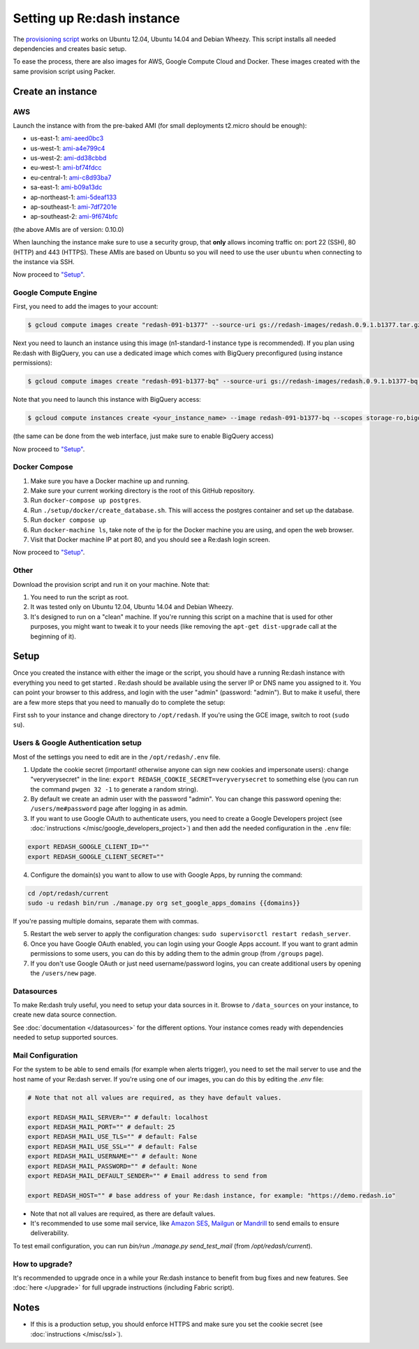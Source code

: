 Setting up Re:dash instance
###########################

The `provisioning
script <https://raw.githubusercontent.com/getredash/redash/master/setup/ubuntu/bootstrap.sh>`__
works on Ubuntu 12.04, Ubuntu 14.04 and Debian Wheezy. This script
installs all needed dependencies and creates basic setup.

To ease the process, there are also images for AWS, Google Compute
Cloud and Docker. These images created with the same provision script using Packer.

Create an instance
==================

AWS
---

Launch the instance with from the pre-baked AMI (for small deployments
t2.micro should be enough):

-  us-east-1: `ami-aeed0bc3 <https://console.aws.amazon.com/ec2/home?region=us-east-1#LaunchInstanceWizard:ami=ami-aeed0bc3>`__
-  us-west-1: `ami-a4e799c4 <https://console.aws.amazon.com/ec2/home?region=us-west-1#LaunchInstanceWizard:ami=ami-a4e799c4>`__
-  us-west-2: `ami-dd38cbbd <https://console.aws.amazon.com/ec2/home?region=us-west-2#LaunchInstanceWizard:ami=ami-dd38cbbd>`__
-  eu-west-1: `ami-bf74fdcc <https://console.aws.amazon.com/ec2/home?region=eu-west-1#LaunchInstanceWizard:ami=ami-bf74fdcc>`__
-  eu-central-1: `ami-c8d93ba7 <https://console.aws.amazon.com/ec2/home?region=eu-central-1#LaunchInstanceWizard:ami=ami-c8d93ba7>`__
-  sa-east-1: `ami-b09a13dc <https://console.aws.amazon.com/ec2/home?region=sa-east-1#LaunchInstanceWizard:ami=ami-b09a13dc>`__
-  ap-northeast-1: `ami-5deaf133 <https://console.aws.amazon.com/ec2/home?region=ap-northeast-1#LaunchInstanceWizard:ami=ami-5deaf133>`__
-  ap-southeast-1: `ami-7df7201e <https://console.aws.amazon.com/ec2/home?region=ap-southeast-1#LaunchInstanceWizard:ami=ami-7df7201e>`__
-  ap-southeast-2: `ami-9f674bfc <https://console.aws.amazon.com/ec2/home?region=ap-southeast-2#LaunchInstanceWizard:ami=ami-9f674bfc>`__

(the above AMIs are of version: 0.10.0)

When launching the instance make sure to use a security group, that **only** allows incoming traffic on: port 22 (SSH), 80 (HTTP) and 443 (HTTPS). These AMIs are based on Ubuntu so you will need to use the user ``ubuntu`` when connecting to the instance via SSH.

Now proceed to `"Setup" <#setup>`__.

Google Compute Engine
---------------------

First, you need to add the images to your account:

.. code:: bash

    $ gcloud compute images create "redash-091-b1377" --source-uri gs://redash-images/redash.0.9.1.b1377.tar.gz

Next you need to launch an instance using this image (n1-standard-1
instance type is recommended). If you plan using Re:dash with BigQuery,
you can use a dedicated image which comes with BigQuery preconfigured
(using instance permissions):

.. code:: bash

    $ gcloud compute images create "redash-091-b1377-bq" --source-uri gs://redash-images/redash.0.9.1.b1377-bq.tar.gz

Note that you need to launch this instance with BigQuery access:

.. code:: bash

    $ gcloud compute instances create <your_instance_name> --image redash-091-b1377-bq --scopes storage-ro,bigquery

(the same can be done from the web interface, just make sure to enable
BigQuery access)

Now proceed to `"Setup" <#setup>`__.

Docker Compose
------

1. Make sure you have a Docker machine up and running.
2. Make sure your current working directory is the root of this GitHub repository.
3. Run ``docker-compose up postgres``.
4. Run ``./setup/docker/create_database.sh``. This will access the postgres container and set up the database.
5. Run ``docker compose up``
6. Run ``docker-machine ls``, take note of the ip for the Docker machine you are using, and open the web browser.
7. Visit that Docker machine IP at port 80, and you should see a Re:dash login screen.

Now proceed to `"Setup" <#setup>`__.


Other
-----

Download the provision script and run it on your machine. Note that:

1. You need to run the script as root.
2. It was tested only on Ubuntu 12.04, Ubuntu 14.04 and Debian Wheezy.
3. It's designed to run on a "clean" machine. If you're running this script on a machine that is used for other purposes, you might want to tweak it to your needs (like removing the ``apt-get dist-upgrade`` call at the beginning of it).

Setup
=====

Once you created the instance with either the image or the script, you
should have a running Re:dash instance with everything you need to get
started . Re:dash should be available using the server IP or DNS name
you assigned to it. You can point your browser to this address, and login
with the user "admin" (password: "admin"). But to make it useful, there are
a few more steps that you need to manually do to complete the setup:

First ssh to your instance and change directory to ``/opt/redash``. If
you're using the GCE image, switch to root (``sudo su``).

Users & Google Authentication setup
-----------------------------------

Most of the settings you need to edit are in the ``/opt/redash/.env``
file.

1. Update the cookie secret (important! otherwise anyone can sign new
   cookies and impersonate users): change "veryverysecret" in the line:
   ``export REDASH_COOKIE_SECRET=veryverysecret`` to something else (you
   can run the command ``pwgen 32 -1`` to generate a random string).

2. By default we create an admin user with the password "admin". You
   can change this password opening the: ``/users/me#password`` page after
   logging in as admin.

3. If you want to use Google OAuth to authenticate users, you need to
   create a Google Developers project (see :doc:`instructions </misc/google_developers_project>`)
   and then add the needed configuration in the ``.env`` file:

.. code::

   export REDASH_GOOGLE_CLIENT_ID=""
   export REDASH_GOOGLE_CLIENT_SECRET=""


4. Configure the domain(s) you want to allow to use with Google Apps, by running the command:

.. code::

   cd /opt/redash/current
   sudo -u redash bin/run ./manage.py org set_google_apps_domains {{domains}}


If you're passing multiple domains, separate them with commas.


5. Restart the web server to apply the configuration changes:
   ``sudo supervisorctl restart redash_server``.

6. Once you have Google OAuth enabled, you can login using your Google
   Apps account. If you want to grant admin permissions to some users,
   you can do this by adding them to the admin group (from ``/groups`` page).

7. If you don't use Google OAuth or just need username/password logins,
   you can create additional users by opening the ``/users/new`` page.

Datasources
-----------

To make Re:dash truly useful, you need to setup your data sources in it. Browse to ``/data_sources`` on your instance,
to create new data source connection.

See :doc:`documentation </datasources>` for the different options.
Your instance comes ready with dependencies needed to setup supported sources.

Mail Configuration
------------------

For the system to be able to send emails (for example when alerts trigger), you need to set the mail server to use and the
host name of your Re:dash server. If you're using one of our images, you can do this by editing the `.env` file:

.. code::

   # Note that not all values are required, as they have default values.

   export REDASH_MAIL_SERVER="" # default: localhost
   export REDASH_MAIL_PORT="" # default: 25
   export REDASH_MAIL_USE_TLS="" # default: False
   export REDASH_MAIL_USE_SSL="" # default: False
   export REDASH_MAIL_USERNAME="" # default: None
   export REDASH_MAIL_PASSWORD="" # default: None
   export REDASH_MAIL_DEFAULT_SENDER="" # Email address to send from

   export REDASH_HOST="" # base address of your Re:dash instance, for example: "https://demo.redash.io"

- Note that not all values are required, as there are default values.
- It's recommended to use some mail service, like `Amazon SES <https://aws.amazon.com/ses/>`__, `Mailgun <http://www.mailgun.com/>`__
  or `Mandrill <http://mandrillapp.com>`__ to send emails to ensure deliverability.

To test email configuration, you can run `bin/run ./manage.py send_test_mail` (from `/opt/redash/current`).

How to upgrade?
---------------

It's recommended to upgrade once in a while your Re:dash instance to
benefit from bug fixes and new features. See :doc:`here </upgrade>` for full upgrade
instructions (including Fabric script).

Notes
=====

-  If this is a production setup, you should enforce HTTPS and make sure
   you set the cookie secret (see :doc:`instructions </misc/ssl>`).

